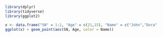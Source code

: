 #+BEGIN_SRC R :session
  library(dplyr)
  library(tidyverse)
  library(ggplot2)
#+END_SRC

#+RESULTS:
| forcats   |
| stringr   |
| purrr     |
| readr     |
| tidyr     |
| tibble    |
| ggplot2   |
| tidyverse |
| dplyr     |
| stats     |
| graphics  |
| grDevices |
| utils     |
| datasets  |
| methods   |
| base      |


#+BEGIN_SRC R :file 4.png :session :results graphics
  x <- data.frame("SN" = 1:2, "Age" = c(21,15), "Name" = c("John","Dora"))
  ggplot(x) + geom_point(aes(SN, Age, color = Name))
#+END_SRC

#+RESULTS:
[[file:4.png]]
